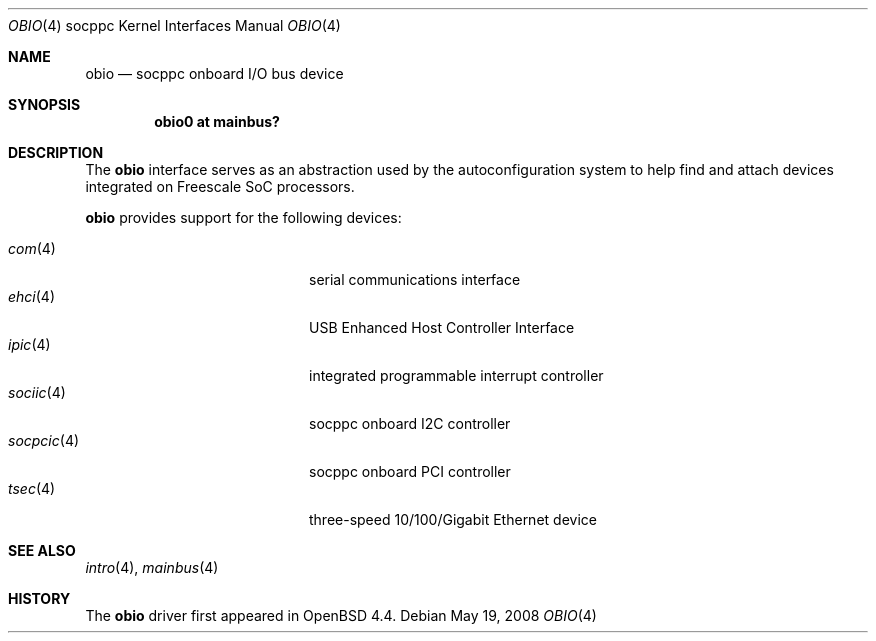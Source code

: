 .\"     $OpenBSD: obio.4,v 1.2 2008/05/20 11:39:12 jmc Exp $
.\"
.\" Copyright (c) 2008 Mark Kettenis <kettenis@openbsd.org>
.\"
.\" Permission to use, copy, modify, and distribute this software for any
.\" purpose with or without fee is hereby granted, provided that the above
.\" copyright notice and this permission notice appear in all copies.
.\"
.\" THE SOFTWARE IS PROVIDED "AS IS" AND THE AUTHOR DISCLAIMS ALL WARRANTIES
.\" WITH REGARD TO THIS SOFTWARE INCLUDING ALL IMPLIED WARRANTIES OF
.\" MERCHANTABILITY AND FITNESS. IN NO EVENT SHALL THE AUTHOR BE LIABLE FOR
.\" ANY SPECIAL, DIRECT, INDIRECT, OR CONSEQUENTIAL DAMAGES OR ANY DAMAGES
.\" WHATSOEVER RESULTING FROM LOSS OF USE, DATA OR PROFITS, WHETHER IN AN
.\" ACTION OF CONTRACT, NEGLIGENCE OR OTHER TORTIOUS ACTION, ARISING OUT OF
.\" OR IN CONNECTION WITH THE USE OR PERFORMANCE OF THIS SOFTWARE.
.\"
.Dd $Mdocdate: May 19 2008 $
.Dt OBIO 4 socppc
.Os
.Sh NAME
.Nm obio
.Nd socppc onboard I/O bus device
.Sh SYNOPSIS
.Cd "obio0 at mainbus?"
.Sh DESCRIPTION
The
.Nm
interface serves as an abstraction used by the autoconfiguration
system to help find and attach devices integrated on Freescale SoC
processors.
.Pp
.Nm
provides support for the following devices:
.Pp
.Bl -tag -width 12n -offset indent -compact
.It Xr com 4
serial communications interface
.It Xr ehci 4
USB Enhanced Host Controller Interface
.It Xr ipic 4
integrated programmable interrupt controller
.It Xr sociic 4
socppc onboard I2C controller
.It Xr socpcic 4
socppc onboard PCI controller
.It Xr tsec 4
three-speed 10/100/Gigabit Ethernet device
.El
.Sh SEE ALSO
.Xr intro 4 ,
.Xr mainbus 4
.Sh HISTORY
The
.Nm
driver first appeared in
.Ox 4.4 .
